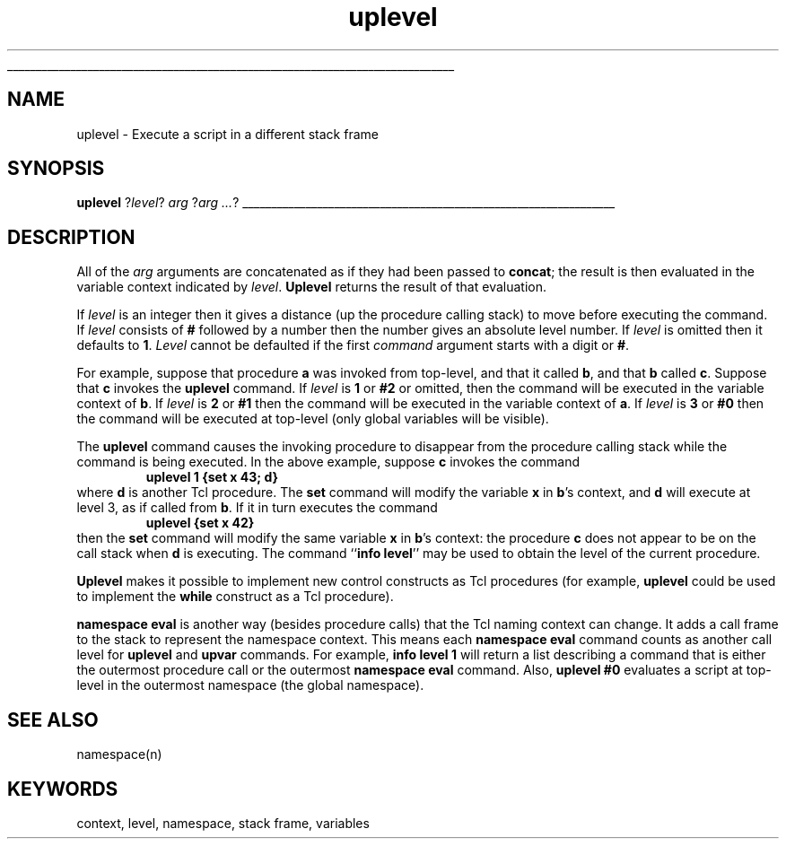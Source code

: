'\"
'\" Copyright (c) 1993 The Regents of the University of California.
'\" Copyright (c) 1994-1997 Sun Microsystems, Inc.
'\"
'\" See the file "license.terms" for information on usage and redistribution
'\" of this file, and for a DISCLAIMER OF ALL WARRANTIES.
'\" 
'\" RCS: @(#) $Id: uplevel.n,v 1.12 1999/01/26 03:53:07 jingham Exp $
'\" 
'\" The definitions below are for supplemental macros used in Tcl/Tk
'\" manual entries.
'\"
'\" .AP type name in/out ?indent?
'\"	Start paragraph describing an argument to a library procedure.
'\"	type is type of argument (int, etc.), in/out is either "in", "out",
'\"	or "in/out" to describe whether procedure reads or modifies arg,
'\"	and indent is equivalent to second arg of .IP (shouldn't ever be
'\"	needed;  use .AS below instead)
'\"
'\" .AS ?type? ?name?
'\"	Give maximum sizes of arguments for setting tab stops.  Type and
'\"	name are examples of largest possible arguments that will be passed
'\"	to .AP later.  If args are omitted, default tab stops are used.
'\"
'\" .BS
'\"	Start box enclosure.  From here until next .BE, everything will be
'\"	enclosed in one large box.
'\"
'\" .BE
'\"	End of box enclosure.
'\"
'\" .CS
'\"	Begin code excerpt.
'\"
'\" .CE
'\"	End code excerpt.
'\"
'\" .VS ?version? ?br?
'\"	Begin vertical sidebar, for use in marking newly-changed parts
'\"	of man pages.  The first argument is ignored and used for recording
'\"	the version when the .VS was added, so that the sidebars can be
'\"	found and removed when they reach a certain age.  If another argument
'\"	is present, then a line break is forced before starting the sidebar.
'\"
'\" .VE
'\"	End of vertical sidebar.
'\"
'\" .DS
'\"	Begin an indented unfilled display.
'\"
'\" .DE
'\"	End of indented unfilled display.
'\"
'\" .SO
'\"	Start of list of standard options for a Tk widget.  The
'\"	options follow on successive lines, in four columns separated
'\"	by tabs.
'\"
'\" .SE
'\"	End of list of standard options for a Tk widget.
'\"
'\" .OP cmdName dbName dbClass
'\"	Start of description of a specific option.  cmdName gives the
'\"	option's name as specified in the class command, dbName gives
'\"	the option's name in the option database, and dbClass gives
'\"	the option's class in the option database.
'\"
'\" .UL arg1 arg2
'\"	Print arg1 underlined, then print arg2 normally.
'\"
'\" RCS: @(#) $Id: man.macros,v 1.2 1998/09/14 18:39:54 stanton Exp $
'\"
'\"	# Set up traps and other miscellaneous stuff for Tcl/Tk man pages.
.if t .wh -1.3i ^B
.nr ^l \n(.l
.ad b
'\"	# Start an argument description
.de AP
.ie !"\\$4"" .TP \\$4
.el \{\
.   ie !"\\$2"" .TP \\n()Cu
.   el          .TP 15
.\}
.ie !"\\$3"" \{\
.ta \\n()Au \\n()Bu
\&\\$1	\\fI\\$2\\fP	(\\$3)
.\".b
.\}
.el \{\
.br
.ie !"\\$2"" \{\
\&\\$1	\\fI\\$2\\fP
.\}
.el \{\
\&\\fI\\$1\\fP
.\}
.\}
..
'\"	# define tabbing values for .AP
.de AS
.nr )A 10n
.if !"\\$1"" .nr )A \\w'\\$1'u+3n
.nr )B \\n()Au+15n
.\"
.if !"\\$2"" .nr )B \\w'\\$2'u+\\n()Au+3n
.nr )C \\n()Bu+\\w'(in/out)'u+2n
..
.AS Tcl_Interp Tcl_CreateInterp in/out
'\"	# BS - start boxed text
'\"	# ^y = starting y location
'\"	# ^b = 1
.de BS
.br
.mk ^y
.nr ^b 1u
.if n .nf
.if n .ti 0
.if n \l'\\n(.lu\(ul'
.if n .fi
..
'\"	# BE - end boxed text (draw box now)
.de BE
.nf
.ti 0
.mk ^t
.ie n \l'\\n(^lu\(ul'
.el \{\
.\"	Draw four-sided box normally, but don't draw top of
.\"	box if the box started on an earlier page.
.ie !\\n(^b-1 \{\
\h'-1.5n'\L'|\\n(^yu-1v'\l'\\n(^lu+3n\(ul'\L'\\n(^tu+1v-\\n(^yu'\l'|0u-1.5n\(ul'
.\}
.el \}\
\h'-1.5n'\L'|\\n(^yu-1v'\h'\\n(^lu+3n'\L'\\n(^tu+1v-\\n(^yu'\l'|0u-1.5n\(ul'
.\}
.\}
.fi
.br
.nr ^b 0
..
'\"	# VS - start vertical sidebar
'\"	# ^Y = starting y location
'\"	# ^v = 1 (for troff;  for nroff this doesn't matter)
.de VS
.if !"\\$2"" .br
.mk ^Y
.ie n 'mc \s12\(br\s0
.el .nr ^v 1u
..
'\"	# VE - end of vertical sidebar
.de VE
.ie n 'mc
.el \{\
.ev 2
.nf
.ti 0
.mk ^t
\h'|\\n(^lu+3n'\L'|\\n(^Yu-1v\(bv'\v'\\n(^tu+1v-\\n(^Yu'\h'-|\\n(^lu+3n'
.sp -1
.fi
.ev
.\}
.nr ^v 0
..
'\"	# Special macro to handle page bottom:  finish off current
'\"	# box/sidebar if in box/sidebar mode, then invoked standard
'\"	# page bottom macro.
.de ^B
.ev 2
'ti 0
'nf
.mk ^t
.if \\n(^b \{\
.\"	Draw three-sided box if this is the box's first page,
.\"	draw two sides but no top otherwise.
.ie !\\n(^b-1 \h'-1.5n'\L'|\\n(^yu-1v'\l'\\n(^lu+3n\(ul'\L'\\n(^tu+1v-\\n(^yu'\h'|0u'\c
.el \h'-1.5n'\L'|\\n(^yu-1v'\h'\\n(^lu+3n'\L'\\n(^tu+1v-\\n(^yu'\h'|0u'\c
.\}
.if \\n(^v \{\
.nr ^x \\n(^tu+1v-\\n(^Yu
\kx\h'-\\nxu'\h'|\\n(^lu+3n'\ky\L'-\\n(^xu'\v'\\n(^xu'\h'|0u'\c
.\}
.bp
'fi
.ev
.if \\n(^b \{\
.mk ^y
.nr ^b 2
.\}
.if \\n(^v \{\
.mk ^Y
.\}
..
'\"	# DS - begin display
.de DS
.RS
.nf
.sp
..
'\"	# DE - end display
.de DE
.fi
.RE
.sp
..
'\"	# SO - start of list of standard options
.de SO
.SH "STANDARD OPTIONS"
.LP
.nf
.ta 4c 8c 12c
.ft B
..
'\"	# SE - end of list of standard options
.de SE
.fi
.ft R
.LP
See the \\fBoptions\\fR manual entry for details on the standard options.
..
'\"	# OP - start of full description for a single option
.de OP
.LP
.nf
.ta 4c
Command-Line Name:	\\fB\\$1\\fR
Database Name:	\\fB\\$2\\fR
Database Class:	\\fB\\$3\\fR
.fi
.IP
..
'\"	# CS - begin code excerpt
.de CS
.RS
.nf
.ta .25i .5i .75i 1i
..
'\"	# CE - end code excerpt
.de CE
.fi
.RE
..
.de UL
\\$1\l'|0\(ul'\\$2
..
.TH uplevel n "" Tcl "Tcl Built-In Commands"
.BS
'\" Note:  do not modify the .SH NAME line immediately below!
.SH NAME
uplevel \- Execute a script in a different stack frame
.SH SYNOPSIS
\fBuplevel \fR?\fIlevel\fR?\fI arg \fR?\fIarg ...\fR?
.BE

.SH DESCRIPTION
.PP
All of the \fIarg\fR arguments are concatenated as if they had
been passed to \fBconcat\fR; the result is then evaluated in the
variable context indicated by \fIlevel\fR.  \fBUplevel\fR returns
the result of that evaluation.
.PP
If \fIlevel\fR is an integer then
it gives a distance (up the procedure calling stack) to move before
executing the command.  If \fIlevel\fR consists of \fB#\fR followed by
a number then the number gives an absolute level number.  If \fIlevel\fR
is omitted then it defaults to \fB1\fR.  \fILevel\fR cannot be
defaulted if the first \fIcommand\fR argument starts with a digit or \fB#\fR.
.PP
For example, suppose that procedure \fBa\fR was invoked
from top-level, and that it called \fBb\fR, and that \fBb\fR called \fBc\fR.
Suppose that \fBc\fR invokes the \fBuplevel\fR command.  If \fIlevel\fR
is \fB1\fR or \fB#2\fR  or omitted, then the command will be executed
in the variable context of \fBb\fR.  If \fIlevel\fR is \fB2\fR or \fB#1\fR
then the command will be executed in the variable context of \fBa\fR.
If \fIlevel\fR is \fB3\fR or \fB#0\fR then the command will be executed
at top-level (only global variables will be visible).
.PP
The \fBuplevel\fR command causes the invoking procedure to disappear
from the procedure calling stack while the command is being executed.
In the above example, suppose \fBc\fR invokes the command
.CS
\fBuplevel 1 {set x 43; d}\fR
.CE
where \fBd\fR is another Tcl procedure.  The \fBset\fR command will
modify the variable \fBx\fR in \fBb\fR's context, and \fBd\fR will execute
at level 3, as if called from \fBb\fR.  If it in turn executes
the command
.CS
\fBuplevel {set x 42}\fR
.CE
then the \fBset\fR command will modify the same variable \fBx\fR in \fBb\fR's
context:  the procedure \fBc\fR does not appear to be on the call stack
when \fBd\fR is executing.  The command ``\fBinfo level\fR'' may
be used to obtain the level of the current procedure.
.PP
\fBUplevel\fR makes it possible to implement new control
constructs as Tcl procedures (for example, \fBuplevel\fR could
be used to implement the \fBwhile\fR construct as a Tcl procedure).
.PP
\fBnamespace eval\fR is another way (besides procedure calls)
that the Tcl naming context can change.
It adds a call frame to the stack to represent the namespace context.
This means each \fBnamespace eval\fR command
counts as another call level for \fBuplevel\fR and \fBupvar\fR commands.
For example, \fBinfo level 1\fR will return a list
describing a command that is either
the outermost procedure call or the outermost \fBnamespace eval\fR command.
Also, \fBuplevel #0\fR evaluates a script
at top-level in the outermost namespace (the global namespace).

.SH "SEE ALSO"
namespace(n)

.SH KEYWORDS
context, level, namespace, stack frame, variables
